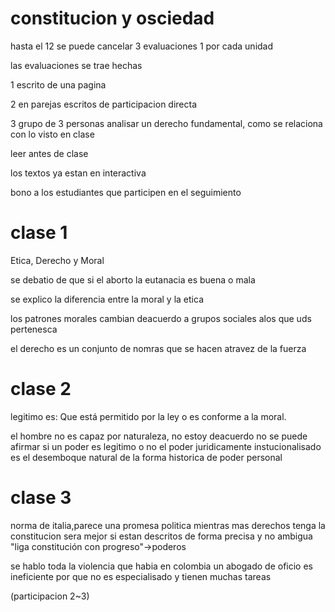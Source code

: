 * constitucion y osciedad
hasta el 12 se puede cancelar
3 evaluaciones 1 por cada unidad

las evaluaciones se trae hechas

1 escrito de una pagina

2 en parejas escritos de participacion directa

3 grupo de 3 personas analisar un derecho fundamental, como se relaciona con lo visto en clase

leer antes de clase

los textos ya estan  en interactiva

bono a los estudiantes que participen en el seguimiento
* clase 1

Etica, Derecho y Moral

se debatio de que si el aborto  la eutanacia es buena o mala

se explico la diferencia entre la moral y la etica

los patrones morales cambian deacuerdo a grupos sociales alos que uds pertenesca

el derecho es un conjunto de nomras que se hacen atravez de la fuerza
* clase 2

legitimo es: Que está permitido por la ley o es conforme a la moral.


el hombre no es  capaz por naturaleza, no estoy deacuerdo
no se puede afirmar si un poder es legitimo o no
el poder juridicamente instucionalisado es el desemboque natural de la forma historica de poder personal
* clase 3 
norma de italia,parece una promesa politica
mientras mas derechos tenga la constitucion sera mejor si estan descritos de forma precisa y no ambigua
"liga constitución con progreso"->poderos


se hablo toda la violencia que habia en colombia
un abogado de oficio es ineficiente por que no es especialisado y tienen muchas tareas


(participacion 2~3)
